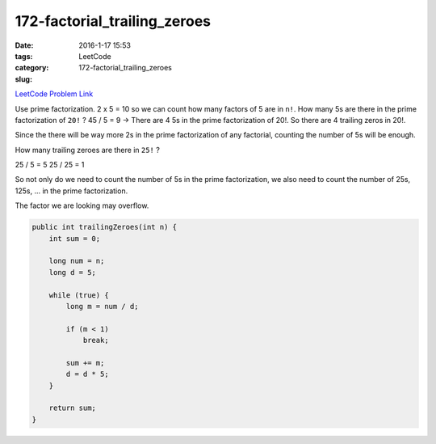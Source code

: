 172-factorial_trailing_zeroes
#############################

:date: 2016-1-17 15:53
:tags:
:category: LeetCode
:slug: 172-factorial_trailing_zeroes

`LeetCode Problem Link <https://leetcode.com/problems/factorial-trailing-zeroes/>`_

Use prime factorization. 2 x 5 = 10 so we can count how many factors of 5 are in ``n!``.
How many 5s are there in the prime factorization of ``20!`` ?
45 / 5 = 9 -> There are 4 5s in the prime factorization of 20!.
So there are 4 trailing zeros in 20!.

Since the there will be way more 2s in the prime factorization of any factorial, counting
the number of 5s will be enough.

How many trailing zeroes are there in ``25!`` ?

25 / 5 = 5
25 / 25 = 1

So not only do we need to count the number of 5s in the prime factorization, we also need to
count the number of 25s, 125s, ... in the prime factorization.

The factor we are looking may overflow.

.. code-block:: java

    public int trailingZeroes(int n) {
        int sum = 0;

        long num = n;
        long d = 5;

        while (true) {
            long m = num / d;

            if (m < 1)
                break;

            sum += m;
            d = d * 5;
        }

        return sum;
    }
